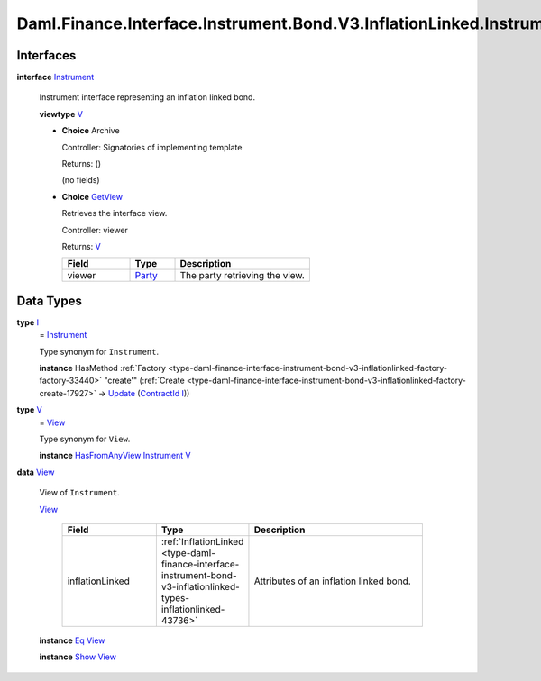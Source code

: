 .. Copyright (c) 2024 Digital Asset (Switzerland) GmbH and/or its affiliates. All rights reserved.
.. SPDX-License-Identifier: Apache-2.0

.. _module-daml-finance-interface-instrument-bond-v3-inflationlinked-instrument-29769:

Daml.Finance.Interface.Instrument.Bond.V3.InflationLinked.Instrument
====================================================================

Interfaces
----------

.. _type-daml-finance-interface-instrument-bond-v3-inflationlinked-instrument-instrument-58178:

**interface** `Instrument <type-daml-finance-interface-instrument-bond-v3-inflationlinked-instrument-instrument-58178_>`_

  Instrument interface representing an inflation linked bond\.

  **viewtype** `V <type-daml-finance-interface-instrument-bond-v3-inflationlinked-instrument-v-15508_>`_

  + **Choice** Archive

    Controller\: Signatories of implementing template

    Returns\: ()

    (no fields)

  + .. _type-daml-finance-interface-instrument-bond-v3-inflationlinked-instrument-getview-17323:

    **Choice** `GetView <type-daml-finance-interface-instrument-bond-v3-inflationlinked-instrument-getview-17323_>`_

    Retrieves the interface view\.

    Controller\: viewer

    Returns\: `V <type-daml-finance-interface-instrument-bond-v3-inflationlinked-instrument-v-15508_>`_

    .. list-table::
       :widths: 15 10 30
       :header-rows: 1

       * - Field
         - Type
         - Description
       * - viewer
         - `Party <https://docs.daml.com/daml/stdlib/Prelude.html#type-da-internal-lf-party-57932>`_
         - The party retrieving the view\.


Data Types
----------

.. _type-daml-finance-interface-instrument-bond-v3-inflationlinked-instrument-i-26275:

**type** `I <type-daml-finance-interface-instrument-bond-v3-inflationlinked-instrument-i-26275_>`_
  \= `Instrument <type-daml-finance-interface-instrument-bond-v3-inflationlinked-instrument-instrument-58178_>`_

  Type synonym for ``Instrument``\.

  **instance** HasMethod :ref:`Factory <type-daml-finance-interface-instrument-bond-v3-inflationlinked-factory-factory-33440>` \"create'\" (:ref:`Create <type-daml-finance-interface-instrument-bond-v3-inflationlinked-factory-create-17927>` \-\> `Update <https://docs.daml.com/daml/stdlib/Prelude.html#type-da-internal-lf-update-68072>`_ (`ContractId <https://docs.daml.com/daml/stdlib/Prelude.html#type-da-internal-lf-contractid-95282>`_ `I <type-daml-finance-interface-instrument-bond-v3-inflationlinked-instrument-i-26275_>`_))

.. _type-daml-finance-interface-instrument-bond-v3-inflationlinked-instrument-v-15508:

**type** `V <type-daml-finance-interface-instrument-bond-v3-inflationlinked-instrument-v-15508_>`_
  \= `View <type-daml-finance-interface-instrument-bond-v3-inflationlinked-instrument-view-44800_>`_

  Type synonym for ``View``\.

  **instance** `HasFromAnyView <https://docs.daml.com/daml/stdlib/DA-Internal-Interface-AnyView.html#class-da-internal-interface-anyview-hasfromanyview-30108>`_ `Instrument <type-daml-finance-interface-instrument-bond-v3-inflationlinked-instrument-instrument-58178_>`_ `V <type-daml-finance-interface-instrument-bond-v3-inflationlinked-instrument-v-15508_>`_

.. _type-daml-finance-interface-instrument-bond-v3-inflationlinked-instrument-view-44800:

**data** `View <type-daml-finance-interface-instrument-bond-v3-inflationlinked-instrument-view-44800_>`_

  View of ``Instrument``\.

  .. _constr-daml-finance-interface-instrument-bond-v3-inflationlinked-instrument-view-83247:

  `View <constr-daml-finance-interface-instrument-bond-v3-inflationlinked-instrument-view-83247_>`_

    .. list-table::
       :widths: 15 10 30
       :header-rows: 1

       * - Field
         - Type
         - Description
       * - inflationLinked
         - :ref:`InflationLinked <type-daml-finance-interface-instrument-bond-v3-inflationlinked-types-inflationlinked-43736>`
         - Attributes of an inflation linked bond\.

  **instance** `Eq <https://docs.daml.com/daml/stdlib/Prelude.html#class-ghc-classes-eq-22713>`_ `View <type-daml-finance-interface-instrument-bond-v3-inflationlinked-instrument-view-44800_>`_

  **instance** `Show <https://docs.daml.com/daml/stdlib/Prelude.html#class-ghc-show-show-65360>`_ `View <type-daml-finance-interface-instrument-bond-v3-inflationlinked-instrument-view-44800_>`_
